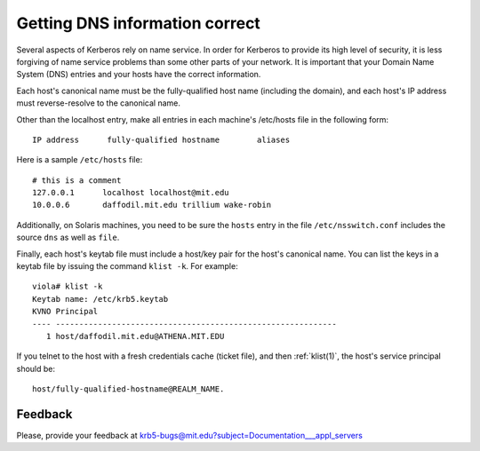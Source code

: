 Getting DNS information correct
===============================

Several aspects of Kerberos rely on name service.  In order for
Kerberos to provide its high level of security, it is less forgiving
of name service problems than some other parts of your network.  It is
important that your Domain Name System (DNS) entries and your hosts
have the correct information.

Each host's canonical name must be the fully-qualified host name
(including the domain), and each host's IP address must
reverse-resolve to the canonical name.

Other than the localhost entry, make all entries in each machine's
/etc/hosts file in the following form::

    IP address      fully-qualified hostname        aliases

Here is a sample ``/etc/hosts`` file::

    # this is a comment
    127.0.0.1      localhost localhost@mit.edu
    10.0.0.6       daffodil.mit.edu trillium wake-robin

Additionally, on Solaris machines, you need to be sure the ``hosts``
entry in the file ``/etc/nsswitch.conf`` includes the source ``dns``
as well as ``file``.

Finally, each host's keytab file must include a host/key pair for the
host's canonical name.  You can list the keys in a keytab file by
issuing the command ``klist -k``. For example::

    viola# klist -k
    Keytab name: /etc/krb5.keytab
    KVNO Principal
    ---- ------------------------------------------------------------
       1 host/daffodil.mit.edu@ATHENA.MIT.EDU

If you telnet to the host with a fresh credentials cache (ticket
file), and then :ref:`klist(1)`, the host's service principal should
be::

    host/fully-qualified-hostname@REALM_NAME.


Feedback
--------

Please, provide your feedback at
krb5-bugs@mit.edu?subject=Documentation___appl_servers
